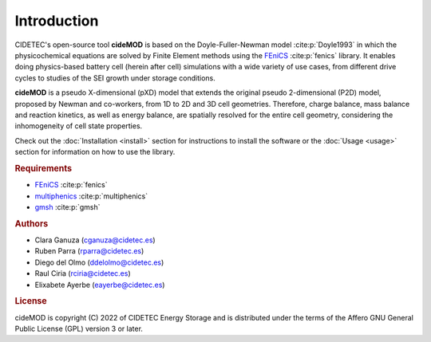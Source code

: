 Introduction
=============

.. _FEniCS: https://fenicsproject.org/download/archive/
.. _multiphenics: https://github.com/multiphenics/multiphenics
.. _gmsh: https://gmsh.info/

CIDETEC's open-source tool **cideMOD** is based on the Doyle-Fuller-Newman 
model :cite:p:`Doyle1993` in which the physicochemical equations
are solved by Finite Element methods using the `FEniCS`_
:cite:p:`fenics` library. It enables doing physics-based battery cell
(herein after cell) simulations with a wide variety of use cases, from
different drive cycles to studies of the SEI growth under storage
conditions.

**cideMOD** is a pseudo X-dimensional (pXD) model that extends the
original pseudo 2-dimensional (P2D) model, proposed by Newman and
co-workers, from 1D to 2D and 3D cell geometries. Therefore, charge
balance, mass balance and reaction kinetics, as well as energy balance,
are spatially resolved for the entire cell geometry, considering the
inhomogeneity of cell state properties.

Check out the :doc:`Installation <install>` section for instructions to
install the software or the :doc:`Usage <usage>` section for
information on how to use the library.

.. rubric:: Requirements

- `FEniCS`_ :cite:p:`fenics`
- `multiphenics`_ :cite:p:`multiphenics`
- `gmsh`_ :cite:p:`gmsh`

.. rubric:: Authors

- Clara Ganuza (cganuza@cidetec.es)
- Ruben Parra (rparra@cidetec.es)
- Diego del Olmo (ddelolmo@cidetec.es)
- Raul Ciria (rciria@cidetec.es)
- Elixabete Ayerbe (eayerbe@cidetec.es)

.. rubric:: License

cideMOD is copyright (C) 2022 of CIDETEC Energy Storage and is
distributed under the terms of the Affero GNU General Public License
(GPL) version 3 or later.

